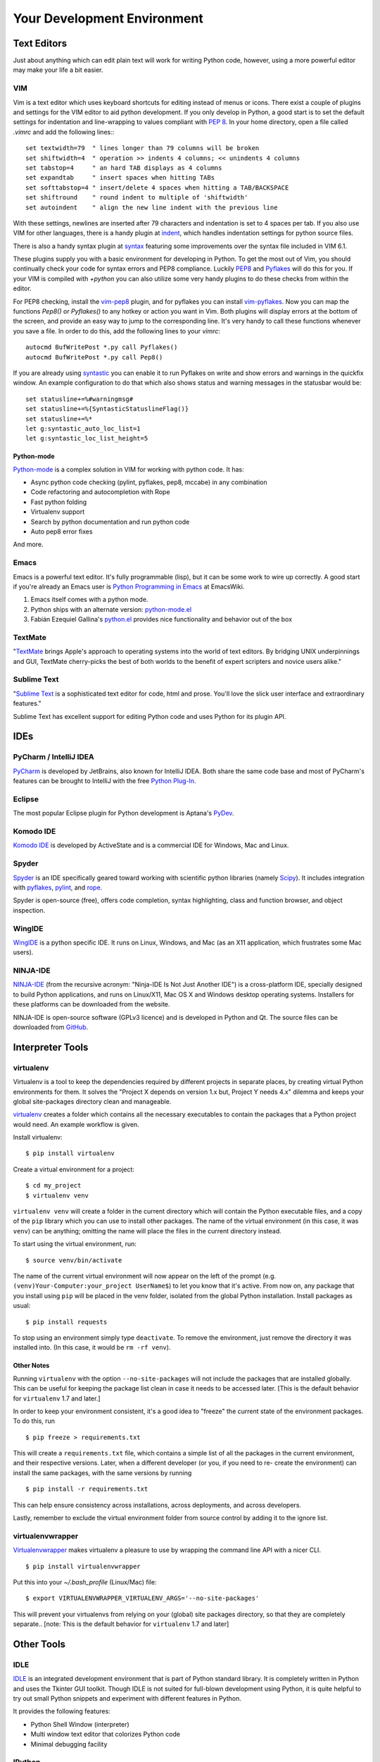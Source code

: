 Your Development Environment
============================


Text Editors
::::::::::::

Just about anything which can edit plain text will work for writing Python code,
however, using a more powerful editor may make your life a bit easier.


VIM
---

Vim is a text editor which uses keyboard shortcuts for editing instead of menus
or icons. There exist a couple of plugins and settings for the VIM editor to
aid python development. If you only develop in Python, a good start is to set
the default settings for indentation and line-wrapping to values compliant with
`PEP 8 <http://www.python.org/dev/peps/pep-0008/>`_. In your home directory,
open a file called `.vimrc` and add the following lines:::

    set textwidth=79  " lines longer than 79 columns will be broken
    set shiftwidth=4  " operation >> indents 4 columns; << unindents 4 columns
    set tabstop=4     " an hard TAB displays as 4 columns
    set expandtab     " insert spaces when hitting TABs
    set softtabstop=4 " insert/delete 4 spaces when hitting a TAB/BACKSPACE
    set shiftround    " round indent to multiple of 'shiftwidth'
    set autoindent    " align the new line indent with the previous line

With these settings, newlines are inserted after 79 characters and indentation
is set to 4 spaces per tab. If you also use VIM for other languages, there is a
handy plugin at indent_, which handles indentation settings for python source
files.

There is also a handy syntax plugin at syntax_ featuring some improvements over
the syntax file included in VIM 6.1.

These plugins supply you with a basic environment for developing in Python.
To get the most out of Vim, you should continually check your code for syntax
errors and PEP8 compliance. Luckily PEP8_ and Pyflakes_ will do this for you.
If your VIM is compiled with `+python` you can also utilize some very handy
plugins to do these checks from within the editor.

For PEP8 checking, install the vim-pep8_ plugin, and for pyflakes you can
install vim-pyflakes_. Now you can map the functions `Pep8()` or `Pyflakes()`
to any hotkey or action you want in Vim. Both plugins will display errors at
the bottom of the screen, and provide an easy way to jump to the corresponding
line. It's very handy to call these functions whenever you save a file. In
order to do this, add the following lines to your `vimrc`::

    autocmd BufWritePost *.py call Pyflakes()
    autocmd BufWritePost *.py call Pep8()

If you are already using syntastic_ you can enable it to run Pyflakes on write
and show errors and warnings in the quickfix window. An example configuration
to do that which also shows status and warning messages in the statusbar would be::

    set statusline+=%#warningmsg#
    set statusline+=%{SyntasticStatuslineFlag()}
    set statusline+=%*
    let g:syntastic_auto_loc_list=1
    let g:syntastic_loc_list_height=5

Python-mode
^^^^^^^^^^^

Python-mode_ is a complex solution in VIM for working with python code.
It has:

- Async python code checking (pylint, pyflakes, pep8, mccabe) in any combination
- Code refactoring and autocompletion with Rope
- Fast python folding
- Virtualenv support
- Search by python documentation and run python code
- Auto pep8 error fixes

And more.

.. _indent: http://www.vim.org/scripts/script.php?script_id=974
.. _syntax: http://www.vim.org/scripts/script.php?script_id=790
.. _Pyflakes: http://pypi.python.org/pypi/pyflakes/
.. _vim-pyflakes: https://github.com/nvie/vim-pyflakes
.. _PEP8: http://pypi.python.org/pypi/pep8/
.. _vim-pep8: https://github.com/nvie/vim-pep8
.. _syntastic: https://github.com/scrooloose/syntastic
.. _Python-mode: https://github.com/klen/python-mode

.. todo:: add supertab notes

Emacs
-----

Emacs is a powerful text editor. It's fully programmable (lisp), but
it can be some work to wire up correctly. A good start if you're
already an Emacs user is `Python Programming in Emacs`_ at EmacsWiki.

1. Emacs itself comes with a python mode.
2. Python ships with an alternate version:
   `python-mode.el <https://launchpad.net/python-mode>`_
3. Fabián Ezequiel Gallina's `python.el <https://github.com/fgallina/python.el>`_
   provides nice functionality and behavior out of the box

.. _Python Programming in Emacs: http://emacswiki.org/emacs/PythonProgrammingInEmacs

TextMate
--------

"`TextMate <http://macromates.com/>`_ brings Apple's approach to operating
systems into the world of text editors. By bridging UNIX underpinnings and GUI,
TextMate cherry-picks the best of both worlds to the benefit of expert
scripters and novice users alike."

Sublime Text
------------

"`Sublime Text <http://www.sublimetext.com/>`_ is a sophisticated text editor
for code, html and prose. You'll love the slick user interface and
extraordinary features."

Sublime Text has excellent support for editing Python code and uses Python for
its plugin API.

IDEs
::::

PyCharm / IntelliJ IDEA
-----------------------

`PyCharm <http://www.jetbrains.com/pycharm/>`_ is developed by JetBrains, also
known for IntelliJ IDEA. Both share the same code base and most of PyCharm's
features can be brought to IntelliJ with the free `Python Plug-In <http://plugins.intellij.net/plugin/?id=631/>`_.


Eclipse
-------

The most popular Eclipse plugin for Python development is Aptana's
`PyDev <http://pydev.org>`_.


Komodo IDE
----------
`Komodo IDE <http://www.activestate.com/komodo-ide>`_ is developed by
ActiveState and is a commercial IDE for Windows, Mac and Linux.


Spyder
------

`Spyder <http://code.google.com/p/spyderlib/>`_ is an IDE specifically geared
toward working with scientific python libraries (namely `Scipy <http://www.scipy.org/>`_).
It includes integration with pyflakes_, `pylint <http://www.logilab.org/857>`_,
and `rope <http://rope.sourceforge.net/>`_.

Spyder is open-source (free), offers code completion, syntax highlighting,
class and function browser, and object inspection.


WingIDE
-------

`WingIDE <http://wingware.com/>`_ is a python specific IDE. It runs on Linux,
Windows, and Mac (as an X11 application, which frustrates some Mac users).


NINJA-IDE
---------

`NINJA-IDE <http://www.ninja-ide.org/>`_ (from the recursive acronym: "Ninja-IDE
Is Not Just Another IDE") is a cross-platform IDE, specially designed to build
Python applications, and runs on Linux/X11, Mac OS X and Windows desktop operating
systems. Installers for these platforms can be downloaded from the website.

NINJA-IDE is open-source software (GPLv3 licence) and is developed in Python and
Qt. The source files can be downloaded from `GitHub <https://github.com/ninja-ide>`_.

Interpreter Tools
:::::::::::::::::


virtualenv
----------

Virtualenv is a tool to keep the dependencies required by different projects
in separate places, by creating virtual Python environments for them.
It solves the "Project X depends on version 1.x but, Project Y needs 4.x"
dilemma and keeps your global site-packages directory clean and manageable.

`virtualenv <http://www.virtualenv.org/en/latest/index.html>`_ creates
a folder which contains all the necessary executables to contain the
packages that a Python project would need. An example workflow is given.

Install virtualenv::

    $ pip install virtualenv


Create a virtual environment for a project::

    $ cd my_project
    $ virtualenv venv

``virtualenv venv`` will create a folder in the current directory
which will contain the Python executable files, and a copy of the ``pip``
library which you can use to install other packages. The name of the
virtual environment (in this case, it was ``venv``) can be anything;
omitting the name will place the files in the current directory instead.

To start using the virtual environment, run::

    $ source venv/bin/activate


The name of the current virtual environment will now appear on the left
of the prompt (e.g. ``(venv)Your-Computer:your_project UserName$``) to
let you know that it's active. From now on, any package that you install
using ``pip`` will be placed in the venv folder, isolated from the global
Python installation. Install packages as usual::

    $ pip install requests

To stop using an environment simply type ``deactivate``. To remove the
environment, just remove the directory it was installed into. (In this
case, it would be ``rm -rf venv``).

Other Notes
^^^^^^^^^^^

Running ``virtualenv`` with the option ``--no-site-packages`` will not
include the packages that are installed globally. This can be useful
for keeping the package list clean in case it needs to be accessed later.
[This is the default behavior for ``virtualenv`` 1.7 and later.]

In order to keep your environment consistent, it's a good idea to "freeze"
the current state of the environment packages. To do this, run

::

    $ pip freeze > requirements.txt

This will create a ``requirements.txt`` file, which contains a simple
list of all the packages in the current environment, and their respective
versions. Later, when a different developer (or you, if you need to re-
create the environment) can install the same packages, with the same
versions by running

::

    $ pip install -r requirements.txt

This can help ensure consistency across installations, across deployments,
and across developers.

Lastly, remember to exclude the virtual environment folder from source
control by adding it to the ignore list.

virtualenvwrapper
-----------------

`Virtualenvwrapper <http://pypi.python.org/pypi/virtualenvwrapper>`_ makes
virtualenv a pleasure to use by wrapping the command line API with a nicer CLI.

::

    $ pip install virtualenvwrapper


Put this into your `~/.bash_profile` (Linux/Mac) file:

::

    $ export VIRTUALENVWRAPPER_VIRTUALENV_ARGS='--no-site-packages'

This will prevent your virtualenvs from relying on your (global) site packages
directory, so that they are completely separate..
[note: This is the default behavior for ``virtualenv`` 1.7 and later]

Other Tools
:::::::::::

IDLE
----

`IDLE <http://docs.python.org/library/idle.html>`_ is an integrated
development environment that is part of Python standard library. It is
completely written in Python and uses the Tkinter GUI toolkit. Though IDLE
is not suited for full-blown development using Python, it is quite
helpful to try out small Python snippets and experiment with different
features in Python.

It provides the following features:

* Python Shell Window (interpreter)
* Multi window text editor that colorizes Python code
* Minimal debugging facility


IPython
-------

`IPython <http://ipython.org/>`_ provides a rich toolkit to help you make the
most out of using Python interactively. Its main components are:

* Powerful Python shells (terminal- and Qt-based).
* A web-based notebook with the same core features but support for rich media,
  text, code, mathematical expressions and inline plots.
* Support for interactive data visualization and use of GUI toolkits.
* Flexible, embeddable interpreters to load into your own projects.
* Tools for high level and interactive parallel computing.

::

    $ pip install ipython



BPython
-------

`bpython <http://bpython-interpreter.org/>`_ is an alternative interface to the
Python interpreter for Unix-like operating systems. It has the following features:

* In-line syntax highlighting.
* Readline-like autocomplete with suggestions displayed as you type.
* Expected parameter list for any Python function.
* "Rewind" function to pop the last line of code from memory and re-evaluate.
* Send entered code off to a pastebin.
* Save entered code to a file.
* Auto-indentation.
* Python 3 support.

::

    $ pip install bpython

Pylint
------

`Pylint <http://www.pylint.org/>`_ is a tool for doing some static analysis in
Python code.

Installation
^^^^^^^^^^^^
As Pylint is a pure python program, it is relatively easy to install in either
released form or directly from source. The method for installing Pylint
is::

    $ pip install pylint

However, if your operating system has a package management tool (yum, apt,
pacman etc.) it is generally a good idea to install software from those packages.
For more detailed instructions on how to best install Pylint on your operating
system, see the `Pylint documentation <http://www.pylint.org/#install>`_.

